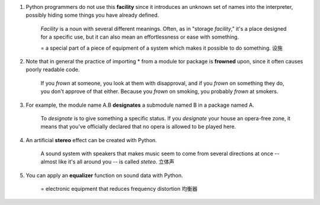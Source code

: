 1. Python programmers do not use this **facility** since it introduces an unknown set of names into the interpreter,
   possibly hiding some things you have already defined.

    *Facility* is a noun with several different meanings. Often, as in "storage *facility*," it's a place designed for a
    specific use, but it can also mean an effortlessness or ease with something.

    = a special part of a piece of equipment of a system which makes it possible to do something. 设施

#. Note that in general the practice of importing * from a module tor package is **frowned** upon, since it often causes
   poorly readable code.

    If you *frown* at someone, you look at them with disapproval, and if you *frown* on something they do, you don't
    approve of that either. Because you *frown* on smoking, you probably *frown* at smokers.

#. For example, the module name A.B **designates** a submodule named B in a package named A.

    To *designate* is to give something a specific status. If you *designate* your house an opera-free zone, it means
    that you've officially declared that no opera is allowed to be played here.

#. An artificial **stereo** effect can be created with Python.

    A sound system with speakers that makes music seem to come from several directions at once -- almost like it's all
    around you -- is called *steteo*. 立体声

#. You can apply an **equalizer** function on sound data with Python.

    = electronic equipment that reduces frequency distortion 均衡器
